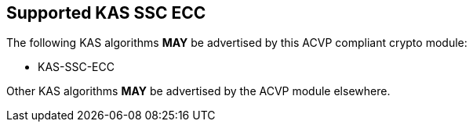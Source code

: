 
[#supported_algs]
== Supported KAS SSC ECC

The following KAS algorithms *MAY* be advertised by this ACVP compliant crypto module:

* KAS-SSC-ECC

Other KAS algorithms *MAY* be advertised by the ACVP module elsewhere.
